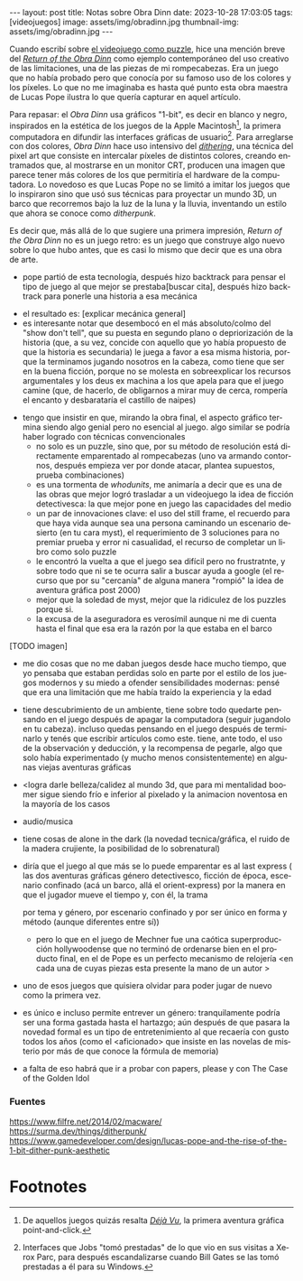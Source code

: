 #+OPTIONS: toc:nil num:nil
#+LANGUAGE: es
#+BEGIN_EXPORT html
---
layout: post
title: Notas sobre Obra Dinn
date: 2023-10-28 17:03:05
tags: [videojuegos]
image: assets/img/obradinn.jpg
thumbnail-img: assets/img/obradinn.jpg
---
#+END_EXPORT


Cuando escribí sobre [[file:../2023-06-16-del-videojuego-como-puzzle/][el videojuego como puzzle]], hice una mención breve del [[https://obradinn.com][/Return of the Obra Dinn/]] como ejemplo contemporáneo del uso creativo de las limitaciones, una de las piezas de mi rompecabezas. Era un juego que no había probado pero que conocía por su famoso uso de los colores y los píxeles. Lo que no me imaginaba es hasta qué punto esta obra maestra de Lucas Pope ilustra lo que quería capturar en aquel artículo.

Para repasar: el /Obra Dinn/ usa gráficos "1-bit", es decir en blanco y negro, inspirados en la estética de los juegos de la Apple Macintosh[fn:2], la primera computadora en difundir las interfaces gráficas de usuario[fn:1]. Para arreglarse con dos colores, /Obra Dinn/ hace uso intensivo del [[https://es.wikipedia.org/wiki/Tramado][/dithering/]], una técnica del pixel art que consiste en intercalar píxeles de distintos colores, creando entramados que, al mostrarse en un monitor CRT, producen una imagen que parece tener más colores de los que permitiría el hardware de la computadora. Lo novedoso es que Lucas Pope no se limitó a imitar los juegos que lo inspiraron sino que usó sus técnicas para proyectar un mundo 3D, un barco que recorremos bajo la luz de la luna y la lluvia, inventando un estilo que ahora se conoce como /ditherpunk/.

Es decir que, más allá de lo que sugiere una primera impresión, /Return of the Obra Dinn/ no es un juego retro: es un juego que construye algo nuevo sobre lo que hubo antes, que es casi lo mismo que decir que es una obra de arte.

#+BEGIN_EXPORT html
<div class="text-center">
 <img src="../assets/img/puzzle/obradinn.gif">
</div>
#+END_EXPORT

    - pope partió de esta tecnología, después hizo backtrack para pensar el tipo de juego al que mejor se prestaba[buscar cita], después hizo backtrack para ponerle una historia a esa mecánica



    - el resultado es: [explicar mecánica general]
    - es interesante notar que desembocó en el más absoluto/colmo del  "show don't tell", que su puesta en segundo plano o depriorización de la historia (que, a su vez, concide con aquello que yo había propuesto de que la historia es secundaria) le juega a favor a esa misma historia, porque la terminamos jugando nosotros en la cabeza, como tiene que ser en la buena ficción, porque no se molesta en sobreexplicar los recursos argumentales y los deus ex machina a los que apela para que el juego camine (que, de hacerlo, de obligarnos a mirar muy de cerca, rompería el encanto y desbarataría el castillo de naipes)
   - tengo que insistir en que, mirando la obra final, el aspecto gráfico termina siendo algo genial pero no esencial al juego. algo similar se podría haber logrado con técnicas convencionales
    - no solo es un puzzle, sino que, por su método de resolución está directamente emparentado al rompecabezas (uno va armando contornos, después empieza ver por donde atacar, plantea supuestos, prueba combinaciones)
    - es una tormenta de /whodunits/, me animaría a decir que es una de las obras que mejor logró trasladar a un videojuego la idea de ficción detectivesca: la que mejor pone en juego las capacidades del medio
    - un par de innovaciones clave: el uso del still frame, el recuerdo para que haya vida aunque sea una persona caminando un escenario desierto (en tu cara myst), el requerimiento de 3 soluciones para no premiar prueba y error ni casualidad, el recurso de completar un libro como solo puzzle
    - le encontró la vuelta a que el juego sea difícil pero no frustratnte, y sobre todo que ni se te ocurra salir a buscar ayuda a google (el recurso que por su "cercanía" de alguna manera "rompió" la idea de aventura gráfica post 2000)
    - mejor que la soledad de myst, mejor que la ridiculez de los puzzles porque si.
    - la excusa de la aseguradora es verosímil aunque ni me di cuenta hasta el final que esa era la razón por la que estaba en el barco

[TODO imagen]

    - me dio cosas que no me daban juegos desde hace mucho tiempo, que yo pensaba que estaban perdidas solo en parte por el estilo de los juegos modernos y su miedo a ofender sensibilidades modernas: pensé que era una limitación que me había traído la experiencia y la edad
    - tiene descubrimiento de un ambiente, tiene sobre todo quedarte pensando en el juego después de apagar la computadora (seguir jugandolo en tu cabeza). incluso quedas pensando en el juego después de terminarlo y tenés que escribir artículos como este. tiene, ante todo, el uso de la observación y deducción, y la recompensa de pegarle, algo que solo había experimentado (y mucho menos consistentemente) en algunas viejas aventuras gráficas
    - <logra darle belleza/calidez al mundo 3d, que para mi mentalidad boomer sigue siendo frío e inferior al pixelado y la animacion noventosa en la mayoría de los casos
    - audio/musica
    - tiene cosas de alone in the dark (la novedad tecnica/gráfica, el ruido de la madera crujiente, la posibilidad de lo sobrenatural)
    - diría que el juego al que más se lo puede emparentar es al last express (
      las dos aventuras gráficas
      género detectivesco, ficción de época,
      escenario confinado (acá un barco, allá el orient-express)
      por la manera en que el jugador mueve el tiempo y, con él, la trama

      por tema y género, por escenario confinado y por ser único en forma y método (aunque diferentes entre sí))
      - pero lo que en el juego de Mechner fue una caótica superproducción hollywoodense que no terminó de ordenarse bien en el producto final, en el de Pope es un perfecto mecanismo de relojería <en cada una de cuyas piezas esta presente la mano de un autor >

    - uno de esos juegos que quisiera olvidar para poder jugar de nuevo como la primera vez.
    - es único e incluso permite entrever un género: tranquilamente podría ser una forma gastada hasta el hartazgo; aún después de que pasara la novedad formal es un tipo de entretenimiento al que recaería con gusto todos los años (como el <aficionado> que insiste en las novelas de misterio por más de que conoce la fórmula de memoria)
    - a falta de eso habrá que ir a probar con papers, please y con The Case of the Golden Idol

*** Fuentes
https://www.filfre.net/2014/02/macware/
https://surma.dev/things/ditherpunk/
https://www.gamedeveloper.com/design/lucas-pope-and-the-rise-of-the-1-bit-dither-punk-aesthetic

* Footnotes

[fn:2] De aquellos juegos quizás resalta [[https://en.wikipedia.org/wiki/D%C3%A9j%C3%A0_Vu_(video_game)][/Déjà Vu/]], la primera aventura gráfica point-and-click.

[fn:1] Interfaces que Jobs "tomó prestadas" de lo que vio en sus visitas a Xerox Parc, para después escandalizarse cuando Bill Gates se las tomó prestadas a él para su Windows.
